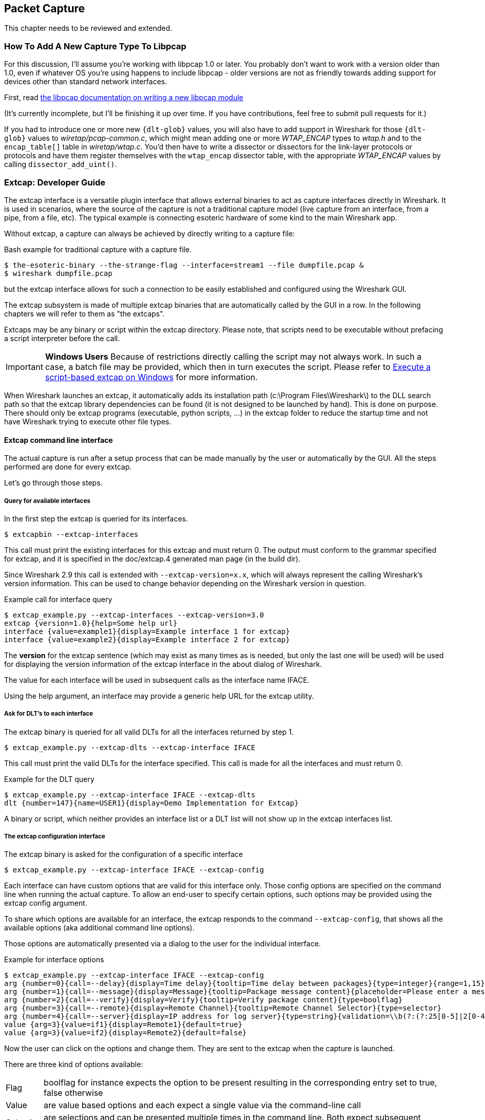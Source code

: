 // WSDG Chapter Capture

[[ChapterCapture]]

== Packet Capture

****
This chapter needs to be reviewed and extended.
****

[[ChCaptureAddLibpcap]]

=== How To Add A New Capture Type To Libpcap

For this discussion, I'll assume you're working with libpcap 1.0 or
later.  You probably don't want to work with a version older than 1.0,
even if whatever OS you're using happens to include libpcap - older
versions are not as friendly towards adding support for devices other
than standard network interfaces.

First, read
link:https://github.com/the-tcpdump-group/libpcap/blob/master/doc/README.capture-module[the
libpcap documentation on writing a new libpcap module]

(It's currently incomplete, but I'll be finishing it up over time.  If
you have contributions, feel free to submit pull requests for it.)

If you had to introduce one or more new `{dlt-glob}` values, you will
also have to add support in Wireshark for those `{dlt-glob}` values to
_wiretap/pcap-common.c_, which might mean adding one or more
_WTAP_ENCAP_ types to _wtap.h_ and to the `encap_table[]` table in
_wiretap/wtap.c_. You'd then have to write a dissector or dissectors for
the link-layer protocols or protocols and have them register themselves
with the `wtap_encap` dissector table, with the appropriate _WTAP_ENCAP_
values by calling `dissector_add_uint()`.

[[ChCaptureExtcap]]

=== Extcap: Developer Guide

The extcap interface is a versatile plugin interface that allows external binaries
to act as capture interfaces directly in Wireshark. It is used in scenarios, where
the source of the capture is not a traditional capture model (live capture from an
interface, from a pipe, from a file, etc). The typical example is connecting esoteric
hardware of some kind to the main Wireshark app.

Without extcap, a capture can always be achieved by directly writing to a capture file:

.Bash example for traditional capture with a capture file.
[source,bash]
----
$ the-esoteric-binary --the-strange-flag --interface=stream1 --file dumpfile.pcap &
$ wireshark dumpfile.pcap
----

but the extcap interface allows for such a connection to be easily established and
configured using the Wireshark GUI.

The extcap subsystem is made of multiple extcap binaries that are automatically
called by the GUI in a row. In the following chapters we will refer to them as
"the extcaps".

Extcaps may be any binary or script within the extcap directory. Please note, that
scripts need to be executable without prefacing a script interpreter before the call.

IMPORTANT: *Windows Users* Because of restrictions directly calling the script may not always work.
In such a case, a batch file may be provided, which then in turn executes the script.
Please refer to <<ChCaptureExtcapWindowsShell>> for more information.

When Wireshark launches an extcap, it automatically adds its installation path
(c:\Program Files\Wireshark\) to the DLL search path so that the extcap library dependencies
can be found (it is not designed to be launched by hand).  This is done on purpose. There should
only be extcap programs (executable, python scripts, ...) in the extcap folder to reduce the startup
time and not have Wireshark trying to execute other file types.

[[ChCaptureExtcapProcess]]

==== Extcap command line interface

The actual capture is run after a setup process that can be made manually by the
user or automatically by the GUI. All the steps performed are done for every extcap.

Let's go through those steps.

===== Query for available interfaces

In the first step the extcap is queried for its interfaces.

[source,bash]
----
$ extcapbin --extcap-interfaces
----

This call must print the existing interfaces for this extcap and must return 0.
The output must conform to the grammar specified for extcap, and it is specified
in the doc/extcap.4 generated man page (in the build dir).

Since Wireshark 2.9 this call is extended with `--extcap-version=x.x`, which will
always represent the calling Wireshark's version information. This can be used
to change behavior depending on the Wireshark version in question.

.Example call for interface query
[source,bash]
----
$ extcap_example.py --extcap-interfaces --extcap-version=3.0
extcap {version=1.0}{help=Some help url}
interface {value=example1}{display=Example interface 1 for extcap}
interface {value=example2}{display=Example interface 2 for extcap}
----

The *version* for the extcap sentence (which may exist as many times as is needed, but only
the last one will be used) will be used for displaying the version information of
the extcap interface in the about dialog of Wireshark.

The value for each interface will be used in subsequent calls as the interface name
IFACE.

Using the help argument, an interface may provide a generic help URL for the extcap
utility.

===== Ask for DLT's to each interface

The extcap binary is queried for all valid DLTs for all the interfaces returned by step 1.

[source,bash]
----
$ extcap_example.py --extcap-dlts --extcap-interface IFACE
----

This call must print the valid DLTs for the interface specified. This call is
made for all the interfaces and must return 0.

.Example for the DLT query
[source,bash]
----
$ extcap_example.py --extcap-interface IFACE --extcap-dlts
dlt {number=147}{name=USER1}{display=Demo Implementation for Extcap}
----

A binary or script, which neither provides an interface list or a DLT list will
not show up in the extcap interfaces list.


===== The extcap configuration interface

The extcap binary is asked for the configuration of a specific interface

[source,bash]
----
$ extcap_example.py --extcap-interface IFACE --extcap-config
----

Each interface can have custom options that are valid for this interface only.
Those config options are specified on the command line when running the actual
capture. To allow an end-user to specify certain options, such options may be
provided using the extcap config argument.

To share which options are available for an interface, the extcap responds to
the command `--extcap-config`, that shows all the available options (aka additional command
line options).

Those options are automatically presented via a dialog to the user for the individual
interface.

.Example for interface options
[source,bash]
----
$ extcap_example.py --extcap-interface IFACE --extcap-config
arg {number=0}{call=--delay}{display=Time delay}{tooltip=Time delay between packages}{type=integer}{range=1,15}{required=true}
arg {number=1}{call=--message}{display=Message}{tooltip=Package message content}{placeholder=Please enter a message here ...}{type=string}
arg {number=2}{call=--verify}{display=Verify}{tooltip=Verify package content}{type=boolflag}
arg {number=3}{call=--remote}{display=Remote Channel}{tooltip=Remote Channel Selector}{type=selector}
arg {number=4}{call=--server}{display=IP address for log server}{type=string}{validation=\\b(?:(?:25[0-5]|2[0-4][0-9]|[01]?[0-9][0-9]?)\\.){3}(?:25[0-5]|2[0-4][0-9]|[01]?[0-9][0-9]?)\\b}
value {arg=3}{value=if1}{display=Remote1}{default=true}
value {arg=3}{value=if2}{display=Remote2}{default=false}
----

Now the user can click on the options and change them. They are sent to the
extcap when the capture is launched.

There are three kind of options available:

[horizontal]
Flag:: boolflag for instance expects the option to be present resulting in the corresponding entry set to true, false otherwise
Value:: are value based options and each expect a single value via the command-line call
Selection:: are selections and can be presented multiple times in the command line. Both expect subsequent "value" items in the config list, with the corresponding argument selected via arg


===== The capture process

Once the interfaces are listed and configuration is customized by the user the capture is started.

[source,bash]
----
$ extcap_example.py --extcap-interface IFACE [params] --capture [--extcap-capture-filter CFILTER]
  --fifo FIFO
----

To run the capture, the extcap must implement the `--capture`, `--extcap-capture-filter`
and `--fifo` option.

They are automatically added by Wireshark that opens the fifo for reading. All
the other options are automatically added to run the capture. The extcap interface
is used like all other interfaces (meaning that capture on multiple interfaces, as
well as stopping and restarting the capture is supported).

[[ChCaptureExtcapWindowsShell]]

====== Execute a script-based extcap on Windows

To use scripts on Windows, please generate an <scriptname>.bat inside
the extcap folder, with the following content (in this case for a Python-based extcap utility):

[source,batch]
----
@echo off
<Path to python interpreter> <Path to script file> %*
----

Windows is not able to execute most scripts directly (Powershell being an exception), which also goes for all other script-based formats besides VBScript and PowerShell



==== Extcap Arguments

The extcap interface provides the possibility for generating a GUI dialog to
set and adapt settings for the extcap binary.

All options must provide a number, by which they are identified. No `NUMBER` may be
provided twice. Also all options must present the elements `CALL` and `DISPLAY`, where
call provides the arguments name on the command-line and display the name in the GUI.

Additionally `TOOLTIP` and PLACEHOLDER may be provided, which will give the user an
explanation within the GUI, about what to enter into this field.

These options do have types, for which the following types are being supported:

[horizontal]
INTEGER, UNSIGNED, LONG, DOUBLE:: This provides a field for entering a numeric value of the given data type. A DEFAULT value may be provided, as well as a RANGE
+
[source,python]
----
arg {number=0}{call=--delay}{display=Time delay}{tooltip=Time delay between packages}{type=integer}{range=1,15}{default=0}
----

STRING:: Let the user provide a string to the capture
+
[source,python]
----
arg {number=1}{call=--server}{display=IP Address}{tooltip=IP Address for log server}{type=string}{validation=\\b(?:(?:25[0-5]|2[0-4][0-9]|[01]?[0-9][0-9]?)\\.){3}(?:25[0-5]|2[0-4][0-9]|[01]?[0-9][0-9]?)\\b}
----
+
`validation` allows to provide a regular expression string, which is used to check the user input for validity beyond normal data type or range checks. Back-slashes must be escaped (as in \\b for \b)

PASSWORD:: Let the user provide a masked string to the capture. Password strings are not saved, when the extcap configuration is being saved
+
[source,python]
----
arg {number=0}{call=--password}{display=The user password}{tooltip=The password for the connection}{type=password}
----

BOOLEAN, BOOLFLAG:: This provides the possibility to set a true/false value. BOOLFLAG values will only appear in the command-line if set to true, otherwise they will not be added to the command-line call for the extcap interface
+
[source,python]
----
arg {number=2}{call=--verify}{display=Verify}{tooltip=Verify package content}{type=boolflag}
----

FILESELECT:: Let the user provide a filepath. If MUSTEXIST=true is being provided, the GUI gives the user a dialog for selecting a file. When  MUSTEXIST=false is used, the GUI gives the user a file dialog for saving a file.
+
[source,python]
----
arg {number=3}{call=--logfile}{display=Logfile}{tooltip=A file for log messages}{type=fileselect}{mustexist=false}
----

SELECTOR, RADIO, MULTICHECK:: Optionfields, where the user may choose one or more options from. If PARENT is provided for the value items, the option fields for MULTICHECK and SELECTOR are being presented in a tree-like structure. SELECTOR and RADIO values must present a default value, which will be the value provided to the extcap binary for this argument
+
[source,python]
----
arg {number=3}{call=--remote}{display=Remote Channel}{tooltip=Remote Channel Selector}{type=selector}
value {arg=3}{value=if1}{display=Remote1}{default=true}
value {arg=3}{value=if2}{display=Remote2}{default=false}
----

===== Reload a selector
A selector may be reloaded from the configuration dialog of the extcap application within Wireshark. With the reload argument (defaults to false), the entry can be marked as reloadable.

[source,python]
----
arg {number=3}{call=--remote}{display=Remote Channel}{tooltip=Remote Channel Selector}{type=selector}{reload=true}{placeholder=Load interfaces...}
----

After this has been defined, the user will get a button displayed in the configuration dialog for this extcap application, with the text "Load interfaces..." in this case, and a generic "Reload" text if no text has been provided.

The extcap utility is then called again with all filled out arguments and the additional parameter `--extcap-reload-option <option_name>`. It is expected to return a value section for this option, as it would during normal configuration. The provided option list is then presented as the selection, a previous selected option will be reselected if applicable.

===== Validation of arguments

Arguments may be set with `{required=true}` which enforces a value being provided, before
a capture can be started using the extcap options dialog. This is not being checked, if
the extcap is started via a simple double-click. The necessary fields are marked for the
customer, to ensure a visibility for the end customer of the required argument.

Additionally text and number arguments may also be checked using a regular expression,
which is provided using the validation attribute (see example above). The syntax for
such a check is the same as for Qt RegExp classes. This feature is only active in the
Qt version of Wireshark.


==== Toolbar Controls

An extcap utility can provide configuration for controls to use in an interface toolbar.
These controls are bidirectional and can be used to control the extcap utility while
capturing.

This is useful in scenarios where configuration can be done based on findings in the
capture process, setting temporary values or give other inputs without restarting the
current capture.

.Example of interface definition with toolbar controls
[source,bash]
----
$ extcap_example.py --extcap-interfaces
extcap {version=1.0}{display=Example extcap interface}
interface {value=example1}{display=Example interface 1 for extcap}
interface {value=example2}{display=Example interface 2 for extcap}
control {number=0}{type=string}{display=Message}{tooltip=Package message content. Must start with a capital letter.}{validation=[A-Z]+}{required=true}
control {number=1}{type=selector}{display=Time delay}{tooltip=Time delay between packages}
control {number=2}{type=boolean}{display=Verify}{default=true}{tooltip=Verify package content}
control {number=3}{type=button}{display=Turn on}{tooltip=Turn on or off}
control {number=4}{type=button}{role=logger}{display=Log}{tooltip=Show capture log}
value {control=1}{value=1}{display=1 sec}
value {control=1}{value=2}{display=2 sec}{default=true}
----

All controls will be presented as GUI elements in a toolbar specific to the extcap
utility.  The extcap must not rely on using those controls (they are optional) because
of other capturing tools not using GUI (e.g. tshark, tfshark).


===== Controls
The controls are similar to the ARGUMENTS, but without the CALL element.  All controls
may be given a default value at startup and most can be changed during capture, both
by the extcap and the user (depending on the type of control).

All controls must provide a NUMBER, by which they are identified. No NUMBER may be
provided twice. Also all options must present the elements TYPE and DISPLAY, where
TYPE provides the type of control to add to the toolbar and DISPLAY the name in the GUI.

Additionally TOOLTIP and PLACEHOLDER may be provided, which will give the user an
explanation within the GUI.

All controls, except from the logger, help and restore buttons, may be disabled
(and enabled) in GUI by the extcap during capture. This can be because of set-once
operations, or operations which takes some time to complete.

All control values which are changed by the user (not equal to the default value) will
be sent to the extcap utility when starting a capture.  The extcap utility may choose
to discard initial values and set new values, depending on implementation.

These TYPEs are defined as controls:

[horizontal]
BOOLEAN:: This provides a checkbox with the possibility to set a true/false value.
+
The extcap utility can set a default value at startup, and can change (set) and receive value changes while capturing. When starting a capture the GUI will send the value if different from the default value.
+
The payload is one byte with binary value 0 or 1.
+
Valid Commands: Set value, Enable, Disable.

BUTTON:: This provides a button with different ROLEs:

CONTROL:::: This button will send a signal when pressed. This is the default if no role is configured. The button is only enabled when capturing.
+
The extcap utility can set the button text at startup, and can change (set) the button text and receive button press signals while capturing.  The button is disabled and the button text is restored to the default text when not capturing.
+
The payload is either the button text or empty (signal).
+
Valid Commands: Set value, Enable, Disable.

LOGGER:::: This provides a logger mechanism where the extcap utility can send log entries to be presented in a log window. This communication is unidirectional.
+
The payload is the log entry, and should be ended with a newline. Maximum length is 65535 bytes.
+
Valid Commands: Set log entry, Add log entry.
+
The Set command will clear the log before adding the entry.
+
HELP:::: This button opens the help page, if configured. This role has no controls and will not be used in communication.
+
Valid Commands: NONE.

RESTORE:::: This button will restore all control values to default. This role has no controls and will not be used in communication. The button is only enabled when not capturing.
+
Valid Commands: NONE.

SELECTOR:: This provides a combo box with fixed values which can be selected.
+
The extcap utility can set default values at startup, and add and remove values and receive change in value selection while capturing. When starting a capture the GUI will send the value if different from the default value.
+
The payload is a string with the value, and optionally a string with a display value if this is different from the value. This two string values are separated by a null character.
+
Valid Commands: Set selected value, Add value, Remove value, Enable, Disable.
+
If value is empty the Remove command will remove all entries.

STRING:: This provides a text edit line with the possibility to set a string or any value which can be represented in a string (integer, float, date, etc.).
+
The extcap utility can set a default string value at startup, and can change (set) and receive value changes while capturing. When starting a capture the GUI will send the value if different from the default value.
+
The payload is a string with the value. Maximum length is 32767 bytes.
+
Valid Commands for control: Set value, Enable, Disable.
+
The element VALIDATION allows to provide a regular expression string, which is used to check the user input for validity beyond normal data type or range checks. Back-slashes must be escaped (as in \\b for \b).


===== Messages
In addition to the controls it's possible to send a single message from the extcap
utility to the user.  This message can be put in the status bar or displayed in a
information, warning or error dialog which must be accepted by the user.  This message
does not use the NUMBER argument so this can have any value.


====== Control Protocol

The protocol used to communicate over the control pipes has a fixed size header of
6 bytes and a payload with 0 - 65535 bytes.

.Control packet:
[cols="^m", width="50%"]
|===
|Sync Pipe Indication (1 byte)
|Message Length +
 (3 bytes network order)
|Control Number (1 byte)
|Command (1 byte)
|Payload +
 (0 - 65535 bytes)
|===

.Sync Pipe Indication:
  The common sync pipe indication. This protocol uses the value “T”.

.Message Length:
  Payload length + 2 bytes for control number and command.

.Control Number:
  Unique number to identify the control. This number also gives the order of the controls in the interface toolbar.

.Commands and application for controls
[cols="1,2,3"]
|===
|Command Byte|Command Name|Control type

|0 |Initialized           |none
|1 |Set                   |boolean / button / logger / selector / string
|2 |Add                   |logger / selector
|3 |Remove                |selector
|4 |Enable                |boolean / button / selector / string
|5 |Disable               |boolean / button / selector / string
|6 |Statusbar message     |none
|7 |Information message   |none
|8 |Warning message       |none
|9 |Error message         |none
|===

The `Initialized` command will be sent from the GUI to the extcap utility when all
user changed control values are sent after starting a capture. This is an indication
that the GUI is ready to receive control values.

The GUI will only send `Initialized` and `Set` commands. The extcap utility shall not
send the `Initialized` command.

Messages with unknown control number or command will be silently ignored.


// End of WSDG Chapter Capture

